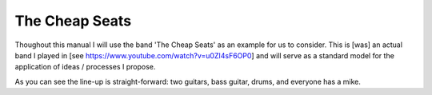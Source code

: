 The Cheap Seats
***************

Thoughout this manual I will use the band 'The Cheap Seats' as an example for us to consider. This is [was] an actual band I played in [see https://www.youtube.com/watch?v=u0ZI4sF6OP0] and will serve as a standard model for the application of ideas / processes I propose.

.. image:: images/seats-312-scaled.jpg
   :width: 600px
   :alt: The Seats!

As you can see the line-up is straight-forward: two guitars, bass guitar, drums, and everyone has a mike.
